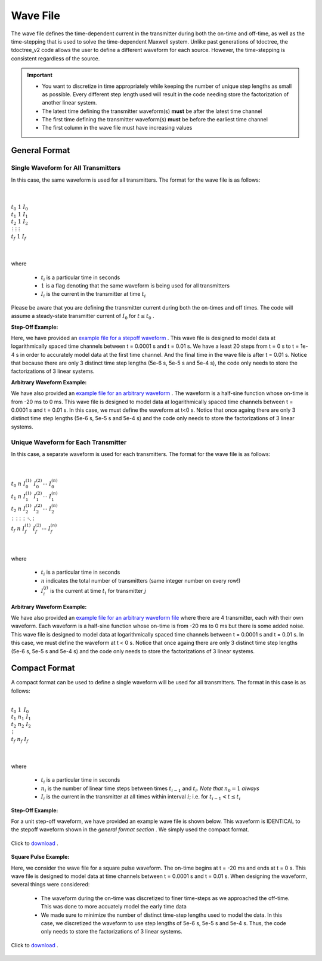 .. _waveFile:

Wave File
=========

The wave file defines the time-dependent current in the transmitter during both the on-time and off-time, as well as the time-stepping that is used to solve the time-dependent Maxwell system. Unlike past generations of tdoctree, the tdoctree_v2 code allows the user to define a different waveform for each source. However, the time-stepping is consistent regardless of the source.

.. important::

    - You want to discretize in time appropriately while keeping the number of unique step lengths as small as possible. Every different step length used will result in the code needing store the factorization of another linear system.
    - The latest time defining the transmitter waveform(s) **must** be after the latest time channel 
    - The first time defining the transmitter waveform(s) **must** be before the earliest time channel 
    - The first column in the wave file must have increasing values

General Format
--------------

Single Waveform for All Transmitters
^^^^^^^^^^^^^^^^^^^^^^^^^^^^^^^^^^^^

In this case, the same waveform is used for all transmitters. The format for the wave file is as follows:

|
|
| :math:`t_0 \;\;\; 1 \;\;\; I_0`
| :math:`t_1 \;\;\; 1 \;\;\; I_1`
| :math:`t_2 \;\;\; 1 \;\;\; I_2`
| :math:`\, \vdots \;\;\;\; \vdots \;\;\;\;\; \vdots`
| :math:`t_f \;\;\; 1 \;\;\; I_f`
|
|


where

    - :math:`t_i` is a particular time in seconds
    - :math:`1` is a flag denoting that the same waveform is being used for all transmitters
    - :math:`I_i` is the current in the transmitter at time :math:`t_i`


Please be aware that you are defining the transmitter current during both the on-times and off times. The code will assume a steady-state transmitter current of :math:`I_0` for :math:`t \leq t_0` .

**Step-Off Example:**

Here, we have provided an `example file for a stepoff waveform <https://github.com/ubcgif/tdoctree/raw/tdoctree_v2/assets/wave_examples/stepoff_v2_general.txt>`__ . This wave file is designed to model data at logarithmically spaced time channels between t = 0.0001 s and t = 0.01 s. We have a least 20 steps from t = 0 s to t = 1e-4 s in order to accurately model data at the first time channel. And the final time in the wave file is after t = 0.01 s. Notice that because there are only 3 distinct time step lengths (5e-6 s, 5e-5 s and 5e-4 s), the code only needs to store the factorizations of 3 linear systems.

**Arbitrary Waveform Example:**

We have also provided an `example file for an arbitrary waveform <https://github.com/ubcgif/tdoctree/raw/tdoctree_v2/assets/wave_examples/arbitrary_v2_general.txt>`__ . The waveform is a half-sine function whose on-time is from -20 ms to 0 ms. This wave file is designed to model data at logarithmically spaced time channels between t = 0.0001 s and t = 0.01 s. In this case, we must define the waveform at t<0 s. Notice that once againg there are only 3 distinct time step lengths (5e-6 s, 5e-5 s and 5e-4 s) and the code only needs to store the factorizations of 3 linear systems.





Unique Waveform for Each Transmitter
^^^^^^^^^^^^^^^^^^^^^^^^^^^^^^^^^^^^

In this case, a separate waveform is used for each transmitters. The format for the wave file is as follows:

|
|
| :math:`t_0 \;\;\; n \;\;\; I_0^{(1)} \;\;\; I_0^{(2)} \cdots \; I_0^{(n)}`
| :math:`t_1 \;\;\; n \;\;\; I_1^{(1)} \;\;\; I_1^{(2)} \cdots \; I_1^{(n)}`
| :math:`t_2 \;\;\; n \;\;\; I_2^{(1)} \;\;\; I_2^{(2)} \cdots \; I_2^{(n)}`
| :math:`\, \vdots \;\;\;\;\, \vdots \;\;\;\;\; \vdots \;\;\;\;\;\;\;\, \vdots \;\;\;\,\ddots\;\; \vdots`
| :math:`t_f \;\;\; n \;\;\; I_f^{(1)} \;\;\; I_f^{(2)} \cdots \; I_f^{(n)}`
|
|


where

    - :math:`t_i` is a particular time in seconds
    - :math:`n` indicates the total number of transmitters (same integer number on every row!)
    - :math:`I_i^{(j)}` is the current at time :math:`t_i` for transmitter :math:`j`


**Arbitrary Waveform Example:**

We have also provided an `example file for an arbitrary waveform file <https://github.com/ubcgif/tdoctree/raw/tdoctree_v2/assets/wave_examples/arbitrary_v2_multi.txt>`__ where there are 4 transmitter, each with their own waveform. Each waveform is a half-sine function whose on-time is from -20 ms to 0 ms but there is some added noise. This wave file is designed to model data at logarithmically spaced time channels between t = 0.0001 s and t = 0.01 s. In this case, we must define the waveform at t < 0 s. Notice that once againg there are only 3 distinct time step lengths (5e-6 s, 5e-5 s and 5e-4 s) and the code only needs to store the factorizations of 3 linear systems.



Compact Format
--------------

A compact format can be used to define a single waveform will be used for all transmitters. The format in this case is as follows:


|
| :math:`t_0 \;\;\; 1 \;\;\;\, I_0`
| :math:`t_1 \;\;\; n_1 \;\;\; I_1`
| :math:`t_2 \;\;\; n_2 \;\;\; I_2`
| :math:`\;\;\;\;\;\;\, \vdots`
| :math:`t_f \;\;\; n_f \;\;\; I_f`
|
|

where

    - :math:`t_i` is a particular time in seconds
    - :math:`n_i` is the number of linear time steps between times :math:`t_{i-1}` and :math:`t_i`. *Note that* :math:`n_0=1` *always*
    - :math:`I_i` is the current in the transmitter at all times within interval :math:`i`; i.e. for :math:`t_{i-1} < t \leq t_i`


**Step-Off Example:**

For a unit step-off waveform, we have provided an example wave file is shown below. This waveform is IDENTICAL to the stepoff waveform shown in the *general format section* . We simply used the compact format.


.. figure:: ./images/wave_stepoff_v2.PNG
     :align: center
     :width: 500

     Click to `download <https://github.com/ubcgif/tdoctree/raw/tdoctree_v2/assets/wave_examples/stepoff_v2.txt>`__ . 


**Square Pulse Example:**

Here, we consider the wave file for a square pulse waveform. The on-time begins at t = -20 ms and ends at t = 0 s. This wave file is designed to model data at time channels between t = 0.0001 s and t = 0.01 s. When designing the waveform, several things were considered:

    - The waveform during the on-time was discretized to finer time-steps as we approached the off-time. This was done to more accuately model the early time data
    - We made sure to minimize the number of distinct time-step lengths used to model the data. In this case, we discretized the waveform to use step lengths of 5e-6 s, 5e-5 s and 5e-4 s. Thus, the code only needs to store the factorizations of 3 linear systems.


.. figure:: ./images/wave_square_v2.PNG
     :align: center
     :width: 500

     Click to `download <https://github.com/ubcgif/tdoctree/raw/tdoctree_v2/assets/wave_examples/square_v2.txt>`__ .